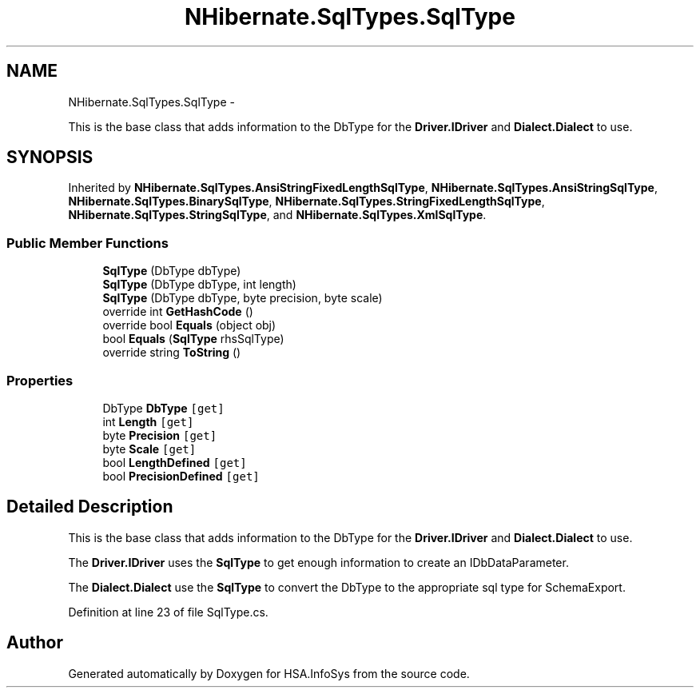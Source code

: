 .TH "NHibernate.SqlTypes.SqlType" 3 "Fri Jul 5 2013" "Version 1.0" "HSA.InfoSys" \" -*- nroff -*-
.ad l
.nh
.SH NAME
NHibernate.SqlTypes.SqlType \- 
.PP
This is the base class that adds information to the DbType for the \fBDriver\&.IDriver\fP and \fBDialect\&.Dialect\fP to use\&.  

.SH SYNOPSIS
.br
.PP
.PP
Inherited by \fBNHibernate\&.SqlTypes\&.AnsiStringFixedLengthSqlType\fP, \fBNHibernate\&.SqlTypes\&.AnsiStringSqlType\fP, \fBNHibernate\&.SqlTypes\&.BinarySqlType\fP, \fBNHibernate\&.SqlTypes\&.StringFixedLengthSqlType\fP, \fBNHibernate\&.SqlTypes\&.StringSqlType\fP, and \fBNHibernate\&.SqlTypes\&.XmlSqlType\fP\&.
.SS "Public Member Functions"

.in +1c
.ti -1c
.RI "\fBSqlType\fP (DbType dbType)"
.br
.ti -1c
.RI "\fBSqlType\fP (DbType dbType, int length)"
.br
.ti -1c
.RI "\fBSqlType\fP (DbType dbType, byte precision, byte scale)"
.br
.ti -1c
.RI "override int \fBGetHashCode\fP ()"
.br
.ti -1c
.RI "override bool \fBEquals\fP (object obj)"
.br
.ti -1c
.RI "bool \fBEquals\fP (\fBSqlType\fP rhsSqlType)"
.br
.ti -1c
.RI "override string \fBToString\fP ()"
.br
.in -1c
.SS "Properties"

.in +1c
.ti -1c
.RI "DbType \fBDbType\fP\fC [get]\fP"
.br
.ti -1c
.RI "int \fBLength\fP\fC [get]\fP"
.br
.ti -1c
.RI "byte \fBPrecision\fP\fC [get]\fP"
.br
.ti -1c
.RI "byte \fBScale\fP\fC [get]\fP"
.br
.ti -1c
.RI "bool \fBLengthDefined\fP\fC [get]\fP"
.br
.ti -1c
.RI "bool \fBPrecisionDefined\fP\fC [get]\fP"
.br
.in -1c
.SH "Detailed Description"
.PP 
This is the base class that adds information to the DbType for the \fBDriver\&.IDriver\fP and \fBDialect\&.Dialect\fP to use\&. 

The \fBDriver\&.IDriver\fP uses the \fBSqlType\fP to get enough information to create an IDbDataParameter\&. 
.PP
The \fBDialect\&.Dialect\fP use the \fBSqlType\fP to convert the DbType to the appropriate sql type for SchemaExport\&. 
.PP
Definition at line 23 of file SqlType\&.cs\&.

.SH "Author"
.PP 
Generated automatically by Doxygen for HSA\&.InfoSys from the source code\&.

